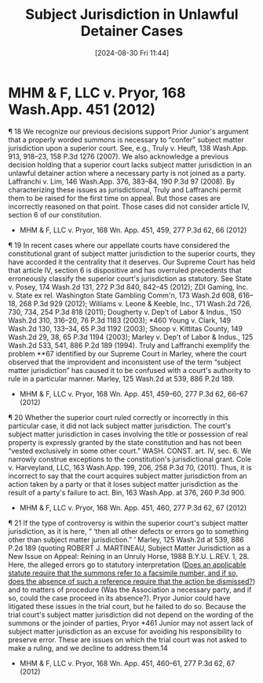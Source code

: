 #+title:      Subject Jurisdiction in Unlawful Detainer Cases
#+date:       [2024-08-30 Fri 11:44]
#+filetags:   :jurisdiction:subject:ud:
#+identifier: 20240830T114434

* MHM & F, LLC v. Pryor, 168 Wash.App. 451 (2012)
¶ 18 We recognize our previous decisions support Prior Junior's argument that a properly worded summons is necessary to “confer” subject matter jurisdiction upon a superior court. See, e.g., Truly v. Heuft, 138 Wash.App. 913, 918–23, 158 P.3d 1276 (2007). We also acknowledge a previous decision holding that a superior court lacks subject matter jurisdiction in an unlawful detainer action where a necessary party is not joined as a party. Laffranchi v. Lim, 146 Wash.App. 376, 383–84, 190 P.3d 97 (2008). By characterizing these issues as jurisdictional, Truly and Laffranchi permit them to be raised for the first time on appeal. But those cases are incorrectly reasoned on that point. Those cases did not consider article IV, section 6 of our constitution.
- MHM & F, LLC v. Pryor, 168 Wn. App. 451, 459, 277 P.3d 62, 66 (2012)


¶ 19 In recent cases where our appellate courts have considered the constitutional grant of subject matter jurisdiction to the superior courts, they have accorded it the centrality that it deserves. Our Supreme Court has held that article IV, section 6 is dispositive and has overruled precedents that erroneously classify the superior court's jurisdiction as statutory. See State v. Posey, 174 Wash.2d 131, 272 P.3d 840, 842–45 (2012); ZDI Gaming, Inc. v. State ex rel. Washington State Gambling Comm'n, 173 Wash.2d 608, 616–18, 268 P.3d 929 (2012); Williams v. Leone & Keeble, Inc., 171 Wash.2d 726, 730, 734, 254 P.3d 818 (2011); Dougherty v. Dep't of Labor & Indus., 150 Wash.2d 310, 316–20, 76 P.3d 1183 (2003); *460 Young v. Clark, 149 Wash.2d 130, 133–34, 65 P.3d 1192 (2003); Shoop v. Kittitas County, 149 Wash.2d 29, 38, 65 P.3d 1194 (2003); Marley v. Dep't of Labor & Indus., 125 Wash.2d 533, 541, 886 P.2d 189 (1994). Truly and Laffranchi exemplify the problem **67 identified by our Supreme Court in Marley, where the court observed that the improvident and inconsistent use of the term “subject matter jurisdiction” has caused it to be confused with a court's authority to rule in a particular manner. Marley, 125 Wash.2d at 539, 886 P.2d 189.
- MHM & F, LLC v. Pryor, 168 Wn. App. 451, 459–60, 277 P.3d 62, 66–67 (2012)


¶ 20 Whether the superior court ruled correctly or incorrectly in this particular case, it did not lack subject matter jurisdiction. The court's subject matter jurisdiction in cases involving the title or possession of real property is expressly granted by the state constitution and has not been “vested exclusively in some other court.” WASH. CONST. art. IV, sec. 6. We narrowly construe exceptions to the constitution's jurisdictional grant. Cole v. Harveyland, LLC, 163 Wash.App. 199, 206, 258 P.3d 70, (2011). Thus, it is incorrect to say that the court acquires subject matter jurisdiction from an action taken by a party or that it loses subject matter jurisdiction as the result of a party's failure to act. Bin, 163 Wash.App. at 376, 260 P.3d 900.
- MHM & F, LLC v. Pryor, 168 Wn. App. 451, 460, 277 P.3d 62, 67 (2012)


¶ 21 If the type of controversy is within the superior court's subject matter jurisdiction, as it is here, “ ‘then all other defects or errors go to something other than subject matter jurisdiction.” ’ Marley, 125 Wash.2d at 539, 886 P.2d 189 (quoting ROBERT J. MARTINEAU, Subject Matter Jurisdiction as a New Issue on Appeal: Reining in an Unruly Horse, 1988 B.Y.U. L.REV. 1, 28. Here, the alleged errors go to statutory interpretation (_Does an applicable statute require that the summons refer to a facsimile number, and if so, does the absence of such a reference require that the action be dismissed?_) and to matters of procedure (Was the Association a necessary party, and if so, could the case proceed in its absence?). Pryor Junior could have litigated these issues in the trial court, but he failed to do so. Because the trial court's subject matter jurisdiction did not depend on the wording of the summons or the joinder of parties, Pryor *461 Junior may not assert lack of subject matter jurisdiction as an excuse for avoiding his responsibility to preserve error. These are issues on which the trial court was not asked to make a ruling, and we decline to address them.14
- MHM & F, LLC v. Pryor, 168 Wn. App. 451, 460–61, 277 P.3d 62, 67 (2012)
